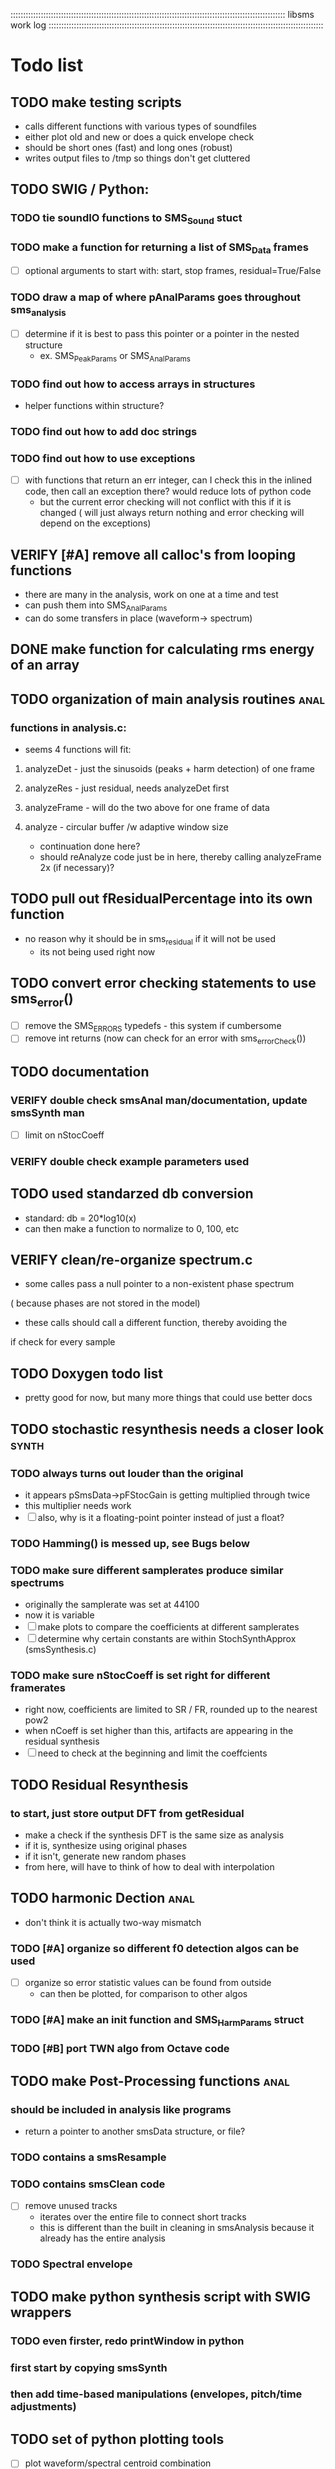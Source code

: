 # use emacs org-mode for pretty colors
:::::::::::::::::::::::::::::::::::::::::::::::::::::::::::::::::::::::::::::::::::::::::::::::::::::::::::::
libsms work log
:::::::::::::::::::::::::::::::::::::::::::::::::::::::::::::::::::::::::::::::::::::::::::::::::::::::::::::
* Todo list
** TODO make testing scripts
    - calls different functions with various types of soundfiles
    - either plot old and new or does a quick envelope check
    - should be short ones (fast) and long ones (robust)
    - writes output files to /tmp so things don't get cluttered
** TODO SWIG / Python:
*** TODO tie soundIO functions to SMS_Sound stuct
*** TODO make a function for returning a list of SMS_Data frames
      - [ ] optional arguments to start with: start, stop frames, residual=True/False
*** TODO draw a map of where pAnalParams goes throughout sms_analysis
    - [ ] determine if it is best to pass this pointer or a pointer in the nested structure
        - ex. SMS_PeakParams or SMS_AnalParams
*** TODO find out how to access arrays in structures
    - helper functions within structure?
*** TODO find out how to add doc strings
*** TODO find out how to use exceptions
    - [ ] with functions that return an err integer, can I check this in the inlined code, then
        call an exception there? would reduce lots of python code
        - but the current error checking will not conflict with this if it is changed
          ( will just always return nothing and error checking will depend on the exceptions)
** VERIFY [#A] remove all calloc's from looping functions
   - there are many in the analysis, work on one at a time and test
   - can push them into SMS_AnalParams 
   - can do some transfers in place (waveform-> spectrum)
** DONE make function for calculating rms energy of an array
** TODO organization of main analysis routines :anal:
*** functions in analysis.c:
    - seems 4 functions will fit:
**** analyzeDet - just the sinusoids (peaks + harm detection)  of one frame
**** analyzeRes - just residual, needs analyzeDet first
**** analyzeFrame - will do the two above for one frame of data
**** analyze -  circular buffer /w adaptive window size
         - continuation done here?
         - should reAnalyze code just be in here, 
           thereby calling analyzeFrame 2x (if necessary)?
** TODO pull out fResidualPercentage into its own function
   - no reason why it should be in sms_residual if it will not be used
      - its not being used right now
** TODO convert error checking statements to use sms_error()
   - [ ] remove the SMS_ERRORS typedefs - this system if cumbersome
   - [ ] remove int returns (now can check for an error with sms_errorCheck())
** TODO documentation 
*** VERIFY double check smsAnal man/documentation, update smsSynth man
    - [ ] limit on nStocCoeff
*** VERIFY double check example parameters used
** TODO used standarzed db conversion
   - standard: db = 20*log10(x)
   - can then make a function to normalize to 0, 100, etc 
** VERIFY clean/re-organize spectrum.c
   - some calles pass a null pointer to a non-existent phase spectrum
   ( because phases are not stored in the model)
   - these calls should call a different function, thereby avoiding the 
   if check for every sample
** TODO Doxygen todo list
   - pretty good for now, but many more things that could use better docs
** TODO stochastic resynthesis needs a closer look :synth:
*** TODO always turns out louder than the original
    - it appears pSmsData->pFStocGain is getting multiplied through twice
    - this multiplier needs work
    - [ ] also, why is it a floating-point pointer instead of just a float?
*** TODO Hamming() is messed up,  see Bugs below
*** TODO make sure different samplerates produce similar spectrums
    - originally the samplerate was set at 44100
    -  now it is variable
    - [ ] make plots to compare the coefficients at different samplerates
    - [ ] determine why certain constants are within StochSynthApprox (smsSynthesis.c)
*** TODO make sure nStocCoeff is set right for different framerates
    - right now, coefficients are limited to SR / FR, rounded up to the nearest pow2
    - when nCoeff is set higher than this, artifacts are appearing in the residual synthesis
    - [ ] need to check at the beginning and limit the coeffcients
** TODO Residual Resynthesis
*** to start, just store output DFT from getResidual
      - make a check if the synthesis DFT is the same size as analysis 
      - if it is, synthesize using original phases
      - if it isn't, generate new random phases
      - from here, will have to think of how to deal with interpolation
** TODO harmonic Dection :anal:
     - don't think it is actually two-way mismatch
*** TODO [#A] organize so different f0 detection algos can be used
        - [ ] organize so error statistic values can be found from outside
            - can then be plotted, for comparison to other algos
*** TODO [#A] make an init function and SMS_HarmParams struct
*** TODO [#B] port TWN algo from Octave code
** TODO make Post-Processing functions :anal:
*** should be included in analysis like programs
    - return a pointer to another smsData structure, or file?
*** TODO contains a smsResample 
*** TODO contains smsClean code
    - [ ] remove unused tracks
     - iterates over the entire file to connect short tracks
     - this is different than the built in cleaning in smsAnalysis because it
       already has the entire analysis
*** TODO Spectral envelope
** TODO make python synthesis script with SWIG wrappers
*** TODO even firster, redo printWindow in python
*** first start by copying smsSynth 
*** then add time-based manipulations (envelopes, pitch/time adjustments)
** TODO set of python plotting tools
    - [ ] plot waveform/spectral centroid combination
         - like freesound.org
    - [ ] use SWIG wrapper instead of yaml
** TODO re-analysis
   - the problem was SMS_ANAL_DELAY was not large enough, so not all of the
     bad frames were being re-analyzed
   - [ ] need to make this a member of SMS_AnalParams structur
** TODO sort out track length terms 
      - some are seconds, some samples, some frames
      - [ ] make framerate of analysis specifieble by milleseconds instead of hz
** TODO optimizing
*** TODO resynthesize det+res with only 1 fft
    - in the current implementation, the stochastic and deterministic are inverse-fft'ed
      seperately
    - will need to mulitply the stochastic spectrum by the inverse blackmann harris
      window because the deterministic part uses this (see DAFX pg 36)
*** TODO change standard math routines to floating point doubles
      - should maybe wrap them in inlined function calls?
      - could move all math functions to an inlined header file
*** TODO remove all calloc's/malloc's happening per function call
         - wrap them using the static int check
*** TODO  table lookup for dB conversion
* Questions
** why is nFrames nSamples/iHopsize + 3? why + 3?
** what is the best way to convert from mag to db?
   - 0:1 -> 0:100?
   - normalize maximum to 0?
      - if this is the case, should there be a loudness measurement too?
** why not approximate residual spectrum in dB?
** Why is pre-emphasis built into sms_fillSoundBuffer?
     - is this a high-pass filter? what is this pre-emphasis / de-emphasis?
* Bugs
** Python sms_getSound() cannot load arrays 
   - [ ] first check what sizes do not load
   - [ ] then make a similar command line program to do the same, see if it crashes
         and where
** Hamming() makes the hamming window with max amplitude 0.016.
       - this should be 1.0, but if it is 1.0, then the stochastic component is waaayyyy
         too loud.
** changing framerate in barbarie.wav (amp exam) causes seg fault
** large analysis files
    - ex. the 30 second long nightinggale sample
* Wish list
** transpotion while maintaing spectral shape
** improvement of inharmonic analysis/synthesis
   - is it being done right now?
   - in other analysis programs, one has as many as 500 partials for enharmonic sounds
   - why is smsAnal only producing < 100?
** Spectral Envelope computation
   - Scharz '97
   - Discrete Cestrum analysis seems to be a good choice
   - can represent as both spectrum coefficeints and (spline) breakpoints
** multiple analyses using machine learning
** repetive analysis using dictionary storage of params / machine learning techniques
   - can automate some parameters this way
      - window size, harmonic /inharmpic, melody/note 
** make analysis macros
   - reduces the number of parameters one must set
   - will have to do an in-depth analysis of the relationship of different parameters
** transient model synthesis
*** based on the Discrete Cosine Transform
* Done list
** DONE moved synthesis buffers into pSynthParams
   - some were happening every frame
   - some weren't checking if sizeHop changed
** DONE remove un-updated/used tools (smsToLisp, smsSynthDet, etc)
** DONE fix documentation for smspd scons pd= option
** DONE deal with multi-channel soundfiles
   - channels are interleaved
   - [ ] include an integer in SMS_SoundFile for # of channels
   - [ ] include an integer in SMS_SoundFile for the channel you want (if > 1)
   - [ ] in read function, check these and only read the channel you want
